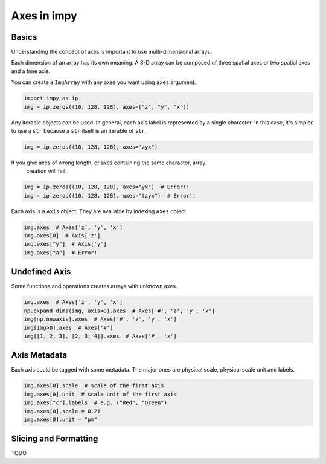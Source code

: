============
Axes in impy
============

Basics
======

Understanding the concept of axes is important to use multi-dimensional arrays.

Each dimension of an array has its own meaning. A 3-D array can be composed of
three spatial axes or two spatial axes and a time axis.

You can create a ``ImgArray`` with any axes you want using ``axes`` argument.

.. code-block:: python

    import impy as ip
    img = ip.zeros((10, 128, 128), axes=["z", "y", "x"])

Any iterable objects can be used. In general, each axis label is represented by
a single character. In this case, it's simpler to use a ``str`` because a ``str``
itself is an iterable of ``str``.

.. code-block:: python

    img = ip.zeros((10, 128, 128), axes="zyx")

If you give axes of wrong length, or axes containing the same charactor, array
 creation will fail.

.. code-block:: python

    img = ip.zeros((10, 128, 128), axes="yx")  # Error!!
    img = ip.zeros((10, 128, 128), axes="tzyx")  # Error!!

Each axis is a ``Axis`` object. They are available by indexing ``Axes`` object.

.. code-block:: python

    img.axes  # Axes['z', 'y', 'x']
    img.axes[0]  # Axis['z']
    img.axes["y"]  # Axis['y']
    img.axes["a"]  # Error!


Undefined Axis
==============

Some functions and operations creates arrays with unknown axes.

.. code-block:: python

    img.axes  # Axes['z', 'y', 'x']
    np.expand_dims(img, axis=0).axes  # Axes['#', 'z', 'y', 'x']
    img[np.newaxis].axes  # Axes['#', 'z', 'y', 'x']
    img[img>0].axes  # Axes['#']
    img[[1, 2, 3], [2, 3, 4]].axes  # Axes['#', 'x']

Axis Metadata
=============

Each axis could be tagged with some metadata. The major ones are physical scale,
physical scale unit and labels.

.. code-block:: python

    img.axes[0].scale  # scale of the first axis
    img.axes[0].unit  # scale unit of the first axis
    img.axes["c"].labels  # e.g. ("Red", "Green")
    img.axes[0].scale = 0.21
    img.axes[0].unit = "µm"


Slicing and Formatting
======================

TODO

